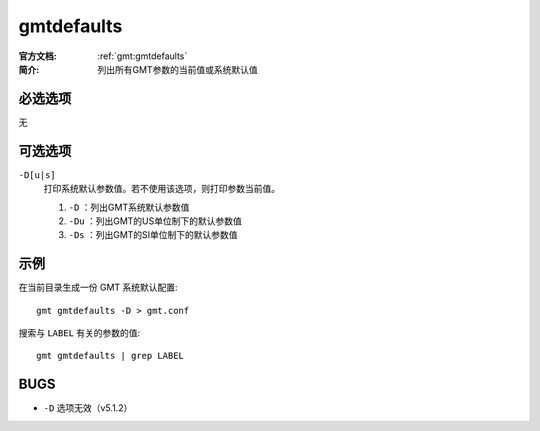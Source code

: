 .. index:: ! gmtdefaults

gmtdefaults
===========

:官方文档: :ref:`gmt:gmtdefaults`
:简介: 列出所有GMT参数的当前值或系统默认值

必选选项
--------

无

可选选项
--------

``-D[u|s]``
    打印系统默认参数值。若不使用该选项，则打印参数当前值。

    #. ``-D`` ：列出GMT系统默认参数值
    #. ``-Du`` ：列出GMT的US单位制下的默认参数值
    #. ``-Ds`` ：列出GMT的SI单位制下的默认参数值

示例
----

在当前目录生成一份 GMT 系统默认配置::

    gmt gmtdefaults -D > gmt.conf

搜索与 ``LABEL`` 有关的参数的值::

    gmt gmtdefaults | grep LABEL

BUGS
----

- ``-D`` 选项无效（v5.1.2）
